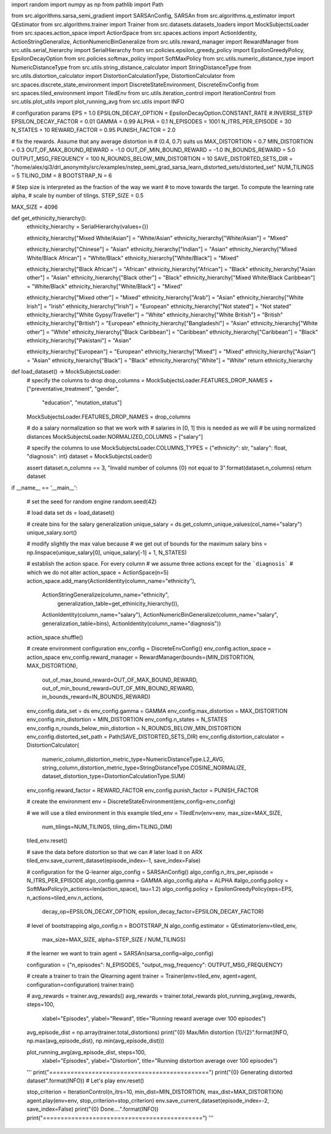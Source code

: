 import random
import numpy as np
from pathlib import Path

from src.algorithms.sarsa_semi_gradient import SARSAnConfig, SARSAn
from src.algorithms.q_estimator import QEstimator
from src.algorithms.trainer import Trainer
from src.datasets.datasets_loaders import MockSubjectsLoader
from src.spaces.action_space import ActionSpace
from src.spaces.actions import ActionIdentity, ActionStringGeneralize, ActionNumericBinGeneralize
from src.utils.reward_manager import RewardManager
from src.utils.serial_hierarchy import SerialHierarchy
from src.policies.epsilon_greedy_policy import EpsilonGreedyPolicy, EpsilonDecayOption
from src.policies.softmax_policy import SoftMaxPolicy
from src.utils.numeric_distance_type import NumericDistanceType
from src.utils.string_distance_calculator import StringDistanceType
from src.utils.distortion_calculator import DistortionCalculationType, DistortionCalculator
from src.spaces.discrete_state_environment import DiscreteStateEnvironment, DiscreteEnvConfig
from src.spaces.tiled_environment import TiledEnv
from src.utils.iteration_control import IterationControl
from src.utils.plot_utils import plot_running_avg
from src.utils import INFO

# configuration params
EPS = 1.0
EPSILON_DECAY_OPTION = EpsilonDecayOption.CONSTANT_RATE #.INVERSE_STEP
EPSILON_DECAY_FACTOR = 0.01
GAMMA = 0.99
ALPHA = 0.1
N_EPISODES = 1001
N_ITRS_PER_EPISODE = 30
N_STATES = 10
REWARD_FACTOR = 0.95
PUNISH_FACTOR = 2.0


# fix the rewards. Assume that any average distortion in
# (0.4, 0.7) suits us
MAX_DISTORTION = 0.7
MIN_DISTORTION = 0.3
OUT_OF_MAX_BOUND_REWARD = -1.0
OUT_OF_MIN_BOUND_REWARD = -1.0
IN_BOUNDS_REWARD = 5.0
OUTPUT_MSG_FREQUENCY = 100
N_ROUNDS_BELOW_MIN_DISTORTION = 10
SAVE_DISTORTED_SETS_DIR = "/home/alex/qi3/drl_anonymity/src/examples/nstep_semi_grad_sarsa_learn_distorted_sets/distorted_set"
NUM_TILINGS = 5
TILING_DIM = 8
BOOTSTRAP_N = 6

# Step size is interpreted as the fraction of the way we want
# to move towards the target. To compute the learning rate alpha,
# scale by number of tilings.
STEP_SIZE = 0.5

MAX_SIZE = 4096


def get_ethinicity_hierarchy():
    ethnicity_hierarchy = SerialHierarchy(values={})

    ethnicity_hierarchy["Mixed White/Asian"] = "White/Asian"
    ethnicity_hierarchy["White/Asian"] = "Mixed"

    ethnicity_hierarchy["Chinese"] = "Asian"
    ethnicity_hierarchy["Indian"] = "Asian"
    ethnicity_hierarchy["Mixed White/Black African"] = "White/Black"
    ethnicity_hierarchy["White/Black"] = "Mixed"

    ethnicity_hierarchy["Black African"] = "African"
    ethnicity_hierarchy["African"] = "Black"
    ethnicity_hierarchy["Asian other"] = "Asian"
    ethnicity_hierarchy["Black other"] = "Black"
    ethnicity_hierarchy["Mixed White/Black Caribbean"] = "White/Black"
    ethnicity_hierarchy["White/Black"] = "Mixed"

    ethnicity_hierarchy["Mixed other"] = "Mixed"
    ethnicity_hierarchy["Arab"] = "Asian"
    ethnicity_hierarchy["White Irish"] = "Irish"
    ethnicity_hierarchy["Irish"] = "European"
    ethnicity_hierarchy["Not stated"] = "Not stated"
    ethnicity_hierarchy["White Gypsy/Traveller"] = "White"
    ethnicity_hierarchy["White British"] = "British"
    ethnicity_hierarchy["British"] = "European"
    ethnicity_hierarchy["Bangladeshi"] = "Asian"
    ethnicity_hierarchy["White other"] = "White"
    ethnicity_hierarchy["Black Caribbean"] = "Caribbean"
    ethnicity_hierarchy["Caribbean"] = "Black"
    ethnicity_hierarchy["Pakistani"] = "Asian"

    ethnicity_hierarchy["European"] = "European"
    ethnicity_hierarchy["Mixed"] = "Mixed"
    ethnicity_hierarchy["Asian"] = "Asian"
    ethnicity_hierarchy["Black"] = "Black"
    ethnicity_hierarchy["White"] = "White"
    return ethnicity_hierarchy


def load_dataset() -> MockSubjectsLoader:
    # specify the columns to drop
    drop_columns = MockSubjectsLoader.FEATURES_DROP_NAMES + ["preventative_treatment", "gender",
                                                             "education", "mutation_status"]
    MockSubjectsLoader.FEATURES_DROP_NAMES = drop_columns

    # do a salary normalization so that we work with
    # salaries in [0, 1] this is needed as we will
    # be using normalized distances
    MockSubjectsLoader.NORMALIZED_COLUMNS = ["salary"]

    # specify the columns to use
    MockSubjectsLoader.COLUMNS_TYPES = {"ethnicity": str, "salary": float, "diagnosis": int}
    dataset = MockSubjectsLoader()

    assert dataset.n_columns == 3, "Invalid number of columns {0} not equal to 3".format(dataset.n_columns)
    return dataset


if __name__ == '__main__':

    # set the seed for random engine
    random.seed(42)

    # load data set
    ds = load_dataset()

    # create bins for the salary generalization
    unique_salary = ds.get_column_unique_values(col_name="salary")
    unique_salary.sort()

    # modify slightly the max value because
    # we get out of bounds for the maximum salary
    bins = np.linspace(unique_salary[0], unique_salary[-1] + 1, N_STATES)

    # establish the action space. For every column
    # we assume three actions except for the ```diagnosis```
    # which we do not alter
    action_space = ActionSpace(n=5)
    action_space.add_many(ActionIdentity(column_name="ethnicity"),
                          ActionStringGeneralize(column_name="ethnicity",
                                                 generalization_table=get_ethinicity_hierarchy()),
                          ActionIdentity(column_name="salary"),
                          ActionNumericBinGeneralize(column_name="salary", generalization_table=bins),
                          ActionIdentity(column_name="diagnosis"))

    action_space.shuffle()

    # create environment configuration
    env_config = DiscreteEnvConfig()
    env_config.action_space = action_space
    env_config.reward_manager = RewardManager(bounds=(MIN_DISTORTION, MAX_DISTORTION),
                                              out_of_max_bound_reward=OUT_OF_MAX_BOUND_REWARD,
                                              out_of_min_bound_reward=OUT_OF_MIN_BOUND_REWARD,
                                              in_bounds_reward=IN_BOUNDS_REWARD)
    env_config.data_set = ds
    env_config.gamma = GAMMA
    env_config.max_distortion = MAX_DISTORTION
    env_config.min_distortion = MIN_DISTORTION
    env_config.n_states = N_STATES
    env_config.n_rounds_below_min_distortion = N_ROUNDS_BELOW_MIN_DISTORTION
    env_config.distorted_set_path = Path(SAVE_DISTORTED_SETS_DIR)
    env_config.distortion_calculator = DistortionCalculator(
        numeric_column_distortion_metric_type=NumericDistanceType.L2_AVG,
        string_column_distortion_metric_type=StringDistanceType.COSINE_NORMALIZE,
        dataset_distortion_type=DistortionCalculationType.SUM)
    env_config.reward_factor = REWARD_FACTOR
    env_config.punish_factor = PUNISH_FACTOR

    # create the environment
    env = DiscreteStateEnvironment(env_config=env_config)

    # we will use a tiled environment in this example
    tiled_env = TiledEnv(env=env, max_size=MAX_SIZE,
                         num_tilings=NUM_TILINGS,
                         tiling_dim=TILING_DIM)
    tiled_env.reset()

    # save the data before distortion so that we can
    # later load it on ARX
    tiled_env.save_current_dataset(episode_index=-1, save_index=False)

    # configuration for the Q-learner
    algo_config = SARSAnConfig()
    algo_config.n_itrs_per_episode = N_ITRS_PER_EPISODE
    algo_config.gamma = GAMMA
    algo_config.alpha = ALPHA
    #algo_config.policy = SoftMaxPolicy(n_actions=len(action_space), tau=1.2)
    algo_config.policy = EpsilonGreedyPolicy(eps=EPS, n_actions=tiled_env.n_actions,
                                             decay_op=EPSILON_DECAY_OPTION,
                                             epsilon_decay_factor=EPSILON_DECAY_FACTOR)
    # level of bootstrapping
    algo_config.n = BOOTSTRAP_N
    algo_config.estimator = QEstimator(env=tiled_env,
                                       max_size=MAX_SIZE,
                                       alpha=STEP_SIZE / NUM_TILINGS)

    # the learner we want to train
    agent = SARSAn(sarsa_config=algo_config)

    configuration = {"n_episodes": N_EPISODES, "output_msg_frequency": OUTPUT_MSG_FREQUENCY}

    # create a trainer to train the Qlearning agent
    trainer = Trainer(env=tiled_env, agent=agent, configuration=configuration)
    trainer.train()

    # avg_rewards = trainer.avg_rewards()
    avg_rewards = trainer.total_rewards
    plot_running_avg(avg_rewards, steps=100,
                     xlabel="Episodes", ylabel="Reward",
                     title="Running reward average over 100 episodes")

    avg_episode_dist = np.array(trainer.total_distortions)
    print("{0} Max/Min distortion {1}/{2}".format(INFO, np.max(avg_episode_dist), np.min(avg_episode_dist)))

    plot_running_avg(avg_episode_dist, steps=100,
                     xlabel="Episodes", ylabel="Distortion",
                     title="Running distortion average over 100 episodes")


    '''
    print("=============================================")
    print("{0} Generating distorted dataset".format(INFO))
    # Let's play
    env.reset()

    stop_criterion = IterationControl(n_itrs=10, min_dist=MIN_DISTORTION, max_dist=MAX_DISTORTION)
    agent.play(env=env, stop_criterion=stop_criterion)
    env.save_current_dataset(episode_index=-2, save_index=False)
    print("{0} Done....".format(INFO))
    print("=============================================")
    '''